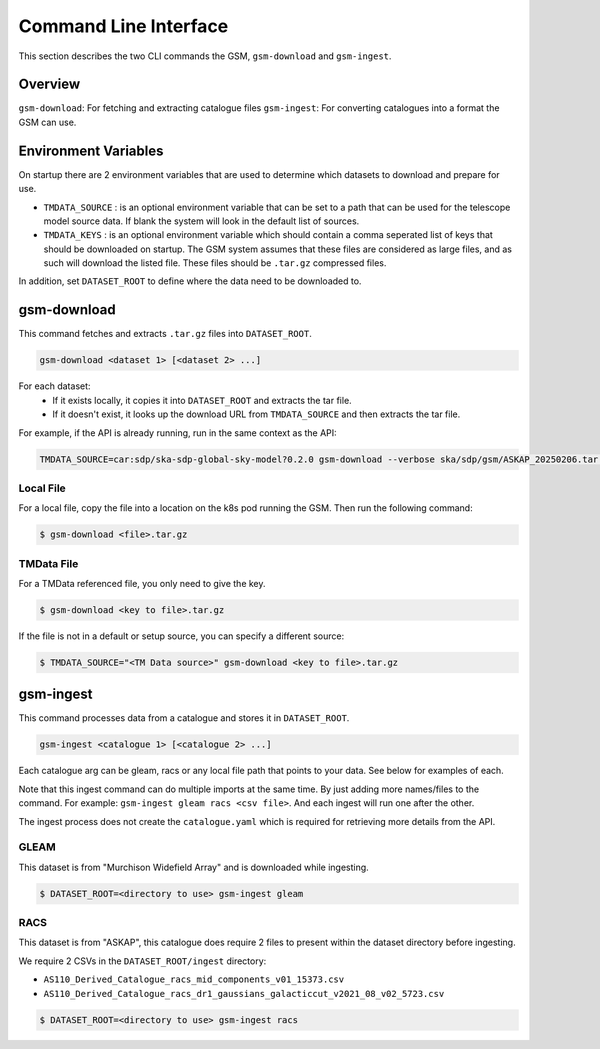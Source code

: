 .. _cli_use:

Command Line Interface
======================

This section describes the two CLI commands the GSM, ``gsm-download`` and ``gsm-ingest``.

Overview
--------

``gsm-download``: For fetching and extracting catalogue files
``gsm-ingest``: For converting catalogues into a format the GSM can use.


Environment Variables
---------------------

On startup there are 2 environment variables that are used to determine which
datasets to download and prepare for use.

* ``TMDATA_SOURCE`` : is an optional environment variable that can be set to a path
  that can be used for the telescope model source data. If blank the system
  will look in the default list of sources.
* ``TMDATA_KEYS`` : is an optional environment variable which should contain a comma seperated list
  of keys that should be downloaded on startup. The GSM system assumes that these files are considered
  as large files, and as such will download the listed file. These files should be ``.tar.gz`` compressed
  files.

In addition, set ``DATASET_ROOT`` to define where the data need to be downloaded to.

gsm-download
------------

This command fetches and extracts ``.tar.gz`` files into ``DATASET_ROOT``.

.. code-block:: bash

    gsm-download <dataset 1> [<dataset 2> ...]

For each dataset:
  - If it exists locally, it copies it into ``DATASET_ROOT`` and extracts the tar file.
  - If it doesn't exist, it looks up the download URL from ``TMDATA_SOURCE`` and then extracts the tar file.

For example, if the API is already running, run in the same context as the API:

.. code-block:: bash

    TMDATA_SOURCE=car:sdp/ska-sdp-global-sky-model?0.2.0 gsm-download --verbose ska/sdp/gsm/ASKAP_20250206.tar.gz ska/sdp/gsm/Murchison_Widefield_Array_20250218.tar.gz

Local File
~~~~~~~~~~

For a local file, copy the file into a location on the k8s pod running the GSM. Then run the following command:

.. code-block:: bash

    $ gsm-download <file>.tar.gz

TMData File
~~~~~~~~~~~

For a TMData referenced file, you only need to give the key.

.. code-block:: bash

    $ gsm-download <key to file>.tar.gz

If the file is not in a default or setup source, you can specify a different source:

.. code-block:: bash

    $ TMDATA_SOURCE="<TM Data source>" gsm-download <key to file>.tar.gz


.. _gms_ingest:

gsm-ingest
----------

This command processes data from a catalogue and stores it in ``DATASET_ROOT``.

.. code-block:: bash

   gsm-ingest <catalogue 1> [<catalogue 2> ...]

Each catalogue arg can be gleam, racs or any local file path that points to your data. See below for examples of each.

Note that this ingest command can do multiple imports at the same time. By just
adding more names/files to the command. For example: ``gsm-ingest gleam racs <csv file>``.
And each ingest will run one after the other.

The ingest process does not create the ``catalogue.yaml`` which is required for
retrieving more details from the API.


GLEAM
~~~~~

This dataset is from "Murchison Widefield Array" and is downloaded while ingesting.

.. code-block:: bash

    $ DATASET_ROOT=<directory to use> gsm-ingest gleam

RACS
~~~~

This dataset is from "ASKAP", this catalogue does require 2 files to present within
the dataset directory before ingesting.

We require 2 CSVs in the ``DATASET_ROOT/ingest`` directory:

* ``AS110_Derived_Catalogue_racs_mid_components_v01_15373.csv``
* ``AS110_Derived_Catalogue_racs_dr1_gaussians_galacticcut_v2021_08_v02_5723.csv``

.. code-block:: bash

    $ DATASET_ROOT=<directory to use> gsm-ingest racs
